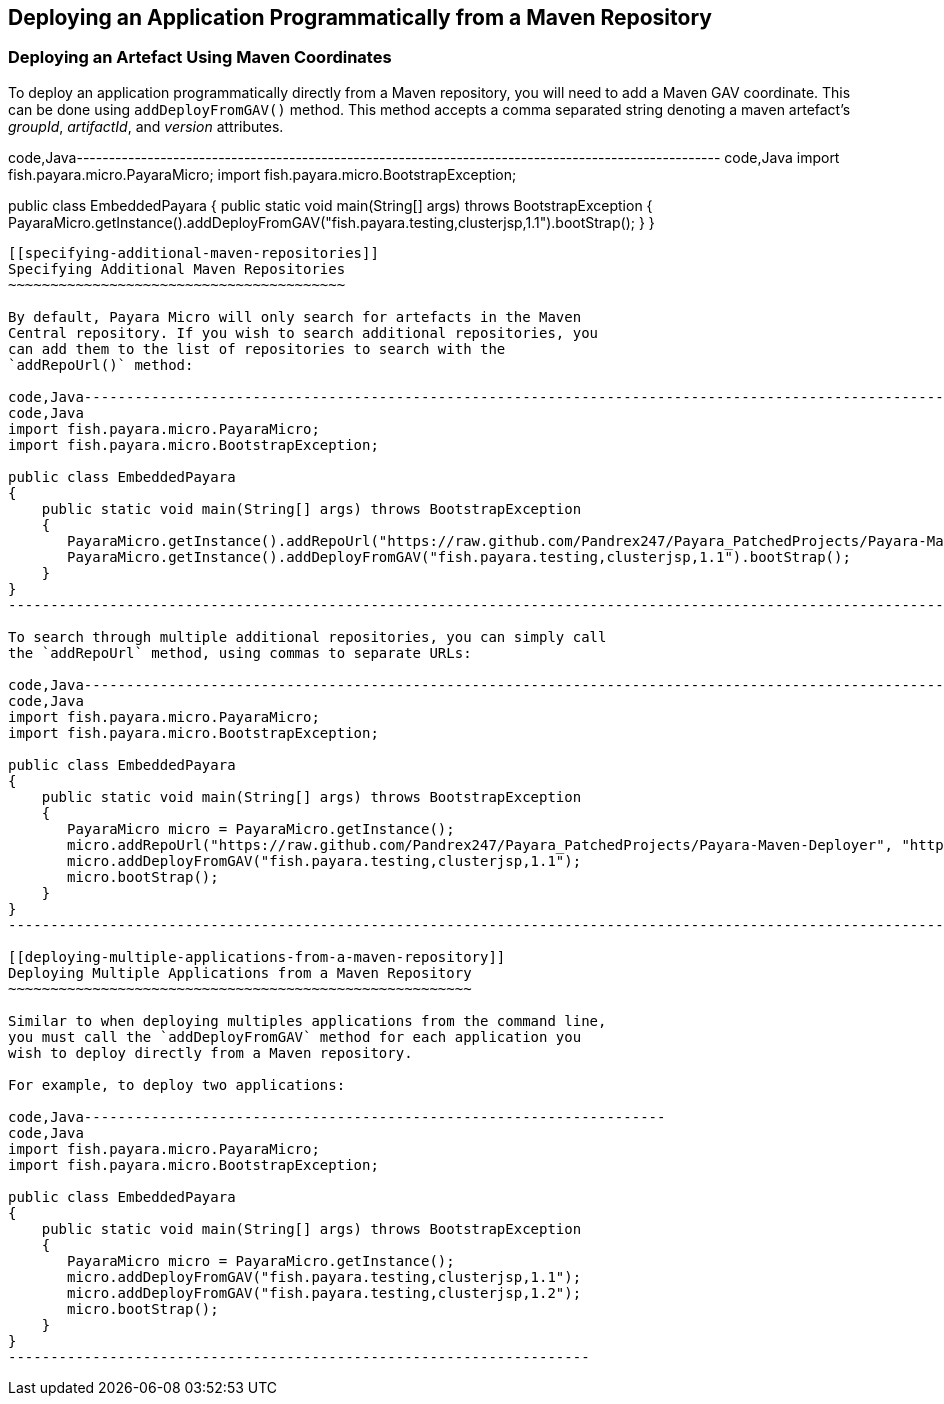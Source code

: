 [[deploying-an-application-programmatically-from-a-maven-repository]]
Deploying an Application Programmatically from a Maven Repository
-----------------------------------------------------------------

[[deploying-an-artefact-using-maven-coordinates]]
Deploying an Artefact Using Maven Coordinates
~~~~~~~~~~~~~~~~~~~~~~~~~~~~~~~~~~~~~~~~~~~~~

To deploy an application programmatically directly from a Maven
repository, you will need to add a Maven GAV coordinate. This can be
done using `addDeployFromGAV()` method. This method accepts a comma
separated string denoting a maven artefact's _groupId_, _artifactId_,
and _version_ attributes.

code,Java----------------------------------------------------------------------------------------------------
code,Java
import fish.payara.micro.PayaraMicro;
import fish.payara.micro.BootstrapException;

public class EmbeddedPayara 
{
    public static void main(String[] args) throws BootstrapException 
    {
       PayaraMicro.getInstance().addDeployFromGAV("fish.payara.testing,clusterjsp,1.1").bootStrap();
    }
}
----------------------------------------------------------------------------------------------------

[[specifying-additional-maven-repositories]]
Specifying Additional Maven Repositories
~~~~~~~~~~~~~~~~~~~~~~~~~~~~~~~~~~~~~~~~

By default, Payara Micro will only search for artefacts in the Maven
Central repository. If you wish to search additional repositories, you
can add them to the list of repositories to search with the
`addRepoUrl()` method:

code,Java------------------------------------------------------------------------------------------------------------------------------
code,Java
import fish.payara.micro.PayaraMicro;
import fish.payara.micro.BootstrapException;

public class EmbeddedPayara 
{
    public static void main(String[] args) throws BootstrapException 
    {
       PayaraMicro.getInstance().addRepoUrl("https://raw.github.com/Pandrex247/Payara_PatchedProjects/Payara-Maven-Deployer");
       PayaraMicro.getInstance().addDeployFromGAV("fish.payara.testing,clusterjsp,1.1").bootStrap();
    }
}
------------------------------------------------------------------------------------------------------------------------------

To search through multiple additional repositories, you can simply call
the `addRepoUrl` method, using commas to separate URLs:

code,Java-------------------------------------------------------------------------------------------------------------------------------------------------------------------
code,Java
import fish.payara.micro.PayaraMicro;
import fish.payara.micro.BootstrapException;

public class EmbeddedPayara 
{
    public static void main(String[] args) throws BootstrapException 
    {
       PayaraMicro micro = PayaraMicro.getInstance();
       micro.addRepoUrl("https://raw.github.com/Pandrex247/Payara_PatchedProjects/Payara-Maven-Deployer", "https://maven.java.net/content/repositories/promoted/");
       micro.addDeployFromGAV("fish.payara.testing,clusterjsp,1.1");
       micro.bootStrap();
    }
}
-------------------------------------------------------------------------------------------------------------------------------------------------------------------

[[deploying-multiple-applications-from-a-maven-repository]]
Deploying Multiple Applications from a Maven Repository
~~~~~~~~~~~~~~~~~~~~~~~~~~~~~~~~~~~~~~~~~~~~~~~~~~~~~~~

Similar to when deploying multiples applications from the command line,
you must call the `addDeployFromGAV` method for each application you
wish to deploy directly from a Maven repository.

For example, to deploy two applications:

code,Java---------------------------------------------------------------------
code,Java
import fish.payara.micro.PayaraMicro;
import fish.payara.micro.BootstrapException;

public class EmbeddedPayara 
{
    public static void main(String[] args) throws BootstrapException 
    {
       PayaraMicro micro = PayaraMicro.getInstance();
       micro.addDeployFromGAV("fish.payara.testing,clusterjsp,1.1");
       micro.addDeployFromGAV("fish.payara.testing,clusterjsp,1.2");
       micro.bootStrap();
    }
}
---------------------------------------------------------------------
